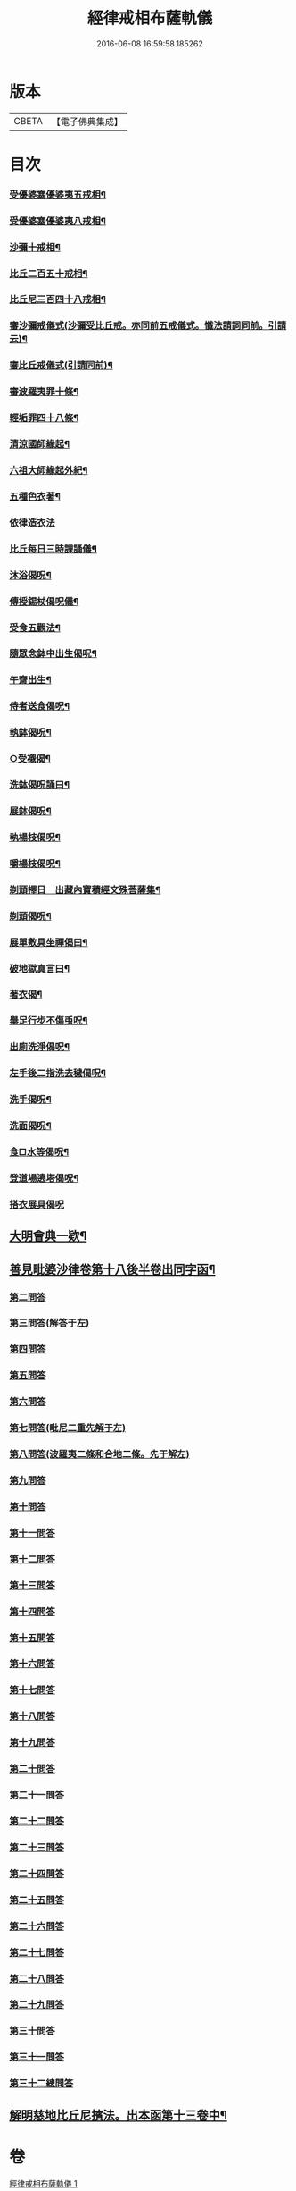 #+TITLE: 經律戒相布薩軌儀 
#+DATE: 2016-06-08 16:59:58.185262

* 版本
 |     CBETA|【電子佛典集成】|

* 目次
*** [[file:KR6k0261_001.txt::001-0793b3][受優婆塞優婆夷五戒相¶]]
*** [[file:KR6k0261_001.txt::001-0793b14][受優婆塞優婆夷八戒相¶]]
*** [[file:KR6k0261_001.txt::001-0793b20][沙彌十戒相¶]]
*** [[file:KR6k0261_001.txt::001-0793c3][比丘二百五十戒相¶]]
*** [[file:KR6k0261_001.txt::001-0793c8][比丘尼三百四十八戒相¶]]
*** [[file:KR6k0261_001.txt::001-0794b13][審沙彌戒儀式(沙彌受比丘戒。亦同前五戒儀式。懺法請詞同前。引請云)¶]]
*** [[file:KR6k0261_001.txt::001-0794c2][審比丘戒儀式(引請同前)¶]]
*** [[file:KR6k0261_001.txt::001-0795b18][審波羅夷罪十條¶]]
*** [[file:KR6k0261_001.txt::001-0795c3][輕垢罪四十八條¶]]
*** [[file:KR6k0261_001.txt::001-0796a17][清涼國師緣起¶]]
*** [[file:KR6k0261_001.txt::001-0796b4][六祖大師緣起外紀¶]]
*** [[file:KR6k0261_001.txt::001-0797a7][五種色衣著¶]]
*** [[file:KR6k0261_001.txt::001-0797a21][依律造衣法]]
*** [[file:KR6k0261_001.txt::001-0797c8][比丘每日三時課誦儀¶]]
*** [[file:KR6k0261_001.txt::001-0798c19][沐浴偈呪¶]]
*** [[file:KR6k0261_001.txt::001-0799a8][傳授錫杖偈呪儀¶]]
*** [[file:KR6k0261_001.txt::001-0799b9][受食五觀法¶]]
*** [[file:KR6k0261_001.txt::001-0799c5][隨眾念鉢中出生偈呪¶]]
*** [[file:KR6k0261_001.txt::001-0799c9][午齋出生¶]]
*** [[file:KR6k0261_001.txt::001-0799c13][侍者送食偈呪¶]]
*** [[file:KR6k0261_001.txt::001-0799c17][執鉢偈呪¶]]
*** [[file:KR6k0261_001.txt::001-0799c23][○受襯偈¶]]
*** [[file:KR6k0261_001.txt::001-0800a3][洗鉢偈呪誦曰¶]]
*** [[file:KR6k0261_001.txt::001-0800a7][展鉢偈呪¶]]
*** [[file:KR6k0261_001.txt::001-0800a18][執楊枝偈呪¶]]
*** [[file:KR6k0261_001.txt::001-0800a22][嚼楊枝偈呪¶]]
*** [[file:KR6k0261_001.txt::001-0800b5][剃頭擇日　出藏內寶積經文殊菩薩集¶]]
*** [[file:KR6k0261_001.txt::001-0800b10][剃頭偈呪¶]]
*** [[file:KR6k0261_001.txt::001-0800b13][展單敷具坐禪偈曰¶]]
*** [[file:KR6k0261_001.txt::001-0800c4][破地獄真言曰¶]]
*** [[file:KR6k0261_001.txt::001-0800c8][著衣偈¶]]
*** [[file:KR6k0261_001.txt::001-0800c16][舉足行步不傷䖝呪¶]]
*** [[file:KR6k0261_001.txt::001-0801a8][出廁洗淨偈呪¶]]
*** [[file:KR6k0261_001.txt::001-0801a11][左手後二指洗去穢偈呪¶]]
*** [[file:KR6k0261_001.txt::001-0801a14][洗手偈呪¶]]
*** [[file:KR6k0261_001.txt::001-0801a17][洗面偈呪¶]]
*** [[file:KR6k0261_001.txt::001-0801a20][食□水等偈呪¶]]
*** [[file:KR6k0261_001.txt::001-0801b2][登道場遶塔偈呪¶]]
*** [[file:KR6k0261_001.txt::001-0801b4][搭衣展具偈呪]]
** [[file:KR6k0261_001.txt::001-0807b17][大明會典一欵¶]]
** [[file:KR6k0261_001.txt::001-0808a7][善見毗婆沙律卷第十八後半卷出同字函¶]]
*** [[file:KR6k0261_001.txt::001-0808a21][第二問答]]
*** [[file:KR6k0261_001.txt::001-0808b9][第三問答(解答于左)]]
*** [[file:KR6k0261_001.txt::001-0808b12][第四問答]]
*** [[file:KR6k0261_001.txt::001-0808b22][第五問答]]
*** [[file:KR6k0261_001.txt::001-0808c11][第六問答]]
*** [[file:KR6k0261_001.txt::001-0808c18][第七問答(毗尼二重先解于左)]]
*** [[file:KR6k0261_001.txt::001-0808c24][第八問答(波羅夷二條和合地二條。先于解左)]]
*** [[file:KR6k0261_001.txt::001-0809a5][第九問答]]
*** [[file:KR6k0261_001.txt::001-0809a11][第十問答]]
*** [[file:KR6k0261_001.txt::001-0809a19][第十一問答]]
*** [[file:KR6k0261_001.txt::001-0809b5][第十二問答]]
*** [[file:KR6k0261_001.txt::001-0809b17][第十三問答]]
*** [[file:KR6k0261_001.txt::001-0809c1][第十四問答]]
*** [[file:KR6k0261_001.txt::001-0809c6][第十五問答]]
*** [[file:KR6k0261_001.txt::001-0809c14][第十六問答]]
*** [[file:KR6k0261_001.txt::001-0809c20][第十七問答]]
*** [[file:KR6k0261_001.txt::001-0810a2][第十八問答]]
*** [[file:KR6k0261_001.txt::001-0810a6][第十九問答]]
*** [[file:KR6k0261_001.txt::001-0810a11][第二十問答]]
*** [[file:KR6k0261_001.txt::001-0810a15][第二十一問答]]
*** [[file:KR6k0261_001.txt::001-0810a19][第二十二問答]]
*** [[file:KR6k0261_001.txt::001-0810b11][第二十三問答]]
*** [[file:KR6k0261_001.txt::001-0810b21][第二十四問答]]
*** [[file:KR6k0261_001.txt::001-0810c3][第二十五問答]]
*** [[file:KR6k0261_001.txt::001-0810c10][第二十六問答]]
*** [[file:KR6k0261_001.txt::001-0810c16][第二十七問答]]
*** [[file:KR6k0261_001.txt::001-0811a1][第二十八問答]]
*** [[file:KR6k0261_001.txt::001-0811a10][第二十九問答]]
*** [[file:KR6k0261_001.txt::001-0811a16][第三十問答]]
*** [[file:KR6k0261_001.txt::001-0811a23][第三十一問答]]
*** [[file:KR6k0261_001.txt::001-0811b5][第三十二總問答]]
** [[file:KR6k0261_001.txt::001-0811b10][解明慈地比丘尼擯法。出本函第十三卷中¶]]

* 卷
[[file:KR6k0261_001.txt][經律戒相布薩軌儀 1]]

